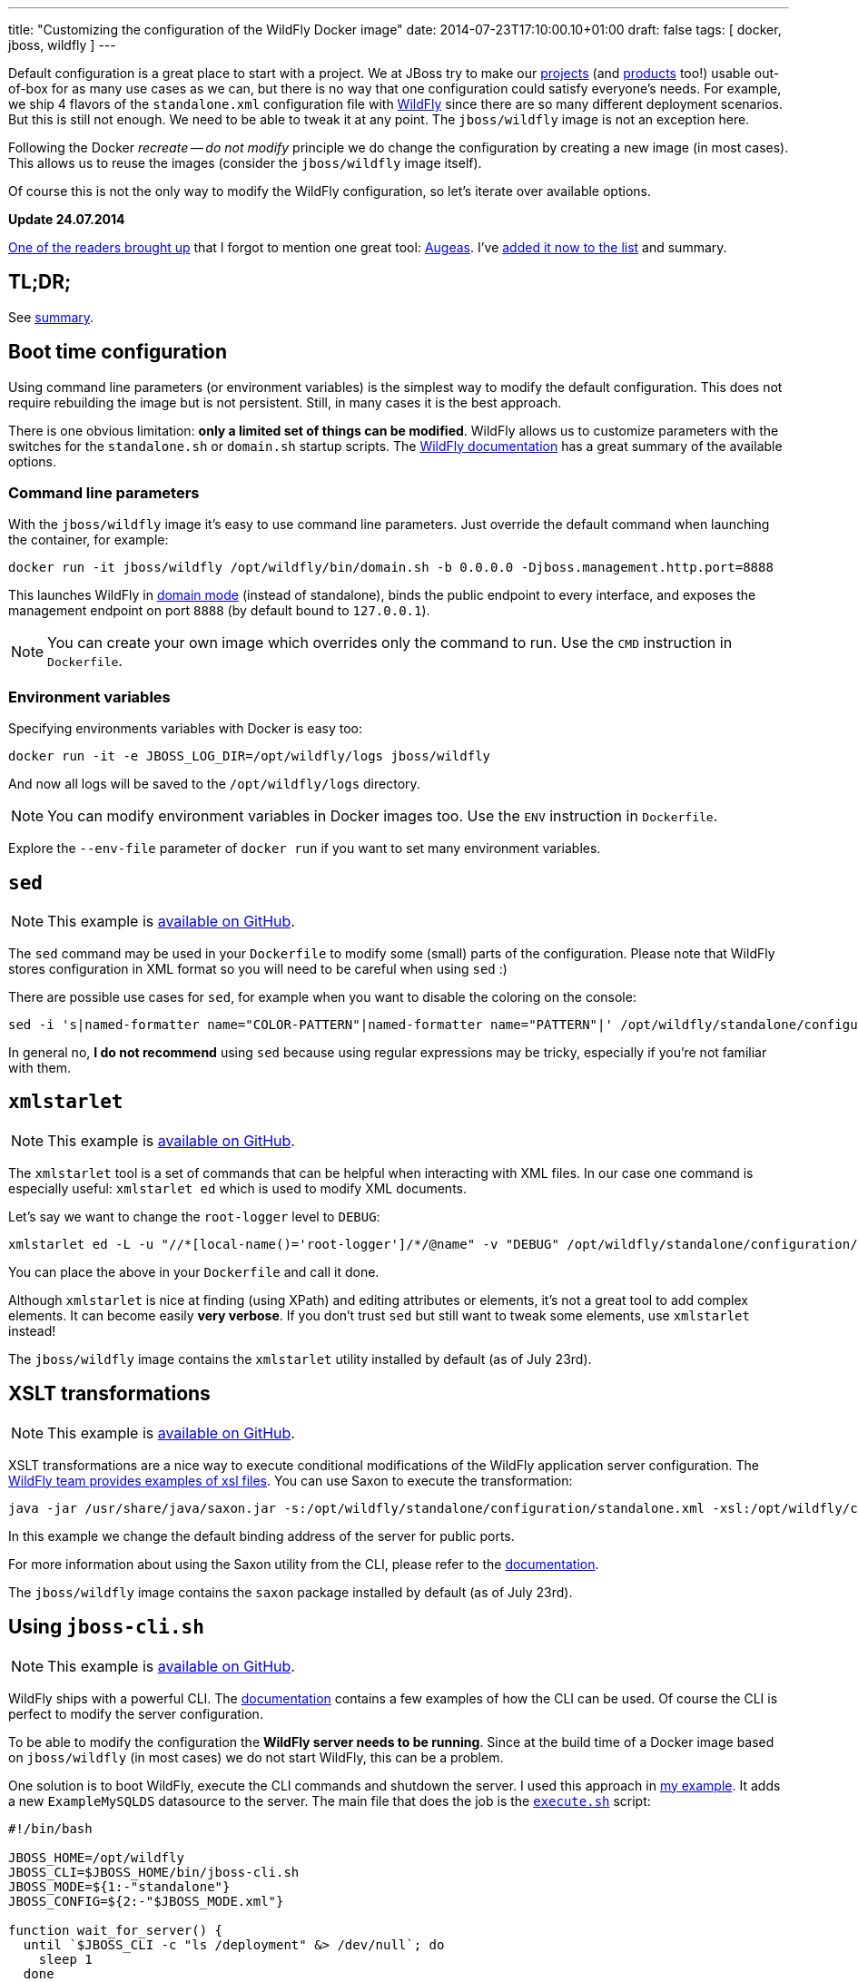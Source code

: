 ---
title: "Customizing the configuration of the WildFly Docker image"
date: 2014-07-23T17:10:00.10+01:00
draft: false
tags: [ docker, jboss, wildfly ]
---

Default configuration is a great place to start with a project. We at JBoss try
to make our link:http://www.jboss.org/projects/[projects] (and
link:http://www.jboss.org/products/[products] too!) usable out-of-box for as
many use cases as we can, but there is no way that one configuration could
satisfy everyone's needs.  For example, we ship 4 flavors of the `standalone.xml`
configuration file with link:http://wildfly.org/[WildFly] since there are so
many different deployment scenarios. But this is still not enough. We need to be able to
tweak it at any point. The `jboss/wildfly` image is not an exception here.

Following the Docker _recreate -- do not modify_ principle we do change the
configuration by creating a new image (in most cases). This allows us to reuse
the images (consider the `jboss/wildfly` image itself).

Of course this is not the only way to modify the WildFly configuration, so
let's iterate over available options.

*Update 24.07.2014*

link:https://twitter.com/bsideup/status/492050173238181888[One of the readers
brought up] that I forgot to mention one great tool:
link:http://augeas.net/[Augeas]. I've link:#_augeas[added it now to the list]
and summary.

toc::[]

== TL;DR;

See link:#_summary[summary].

== Boot time configuration

Using command line parameters (or environment variables) is the simplest way to
modify the default configuration. This does not require rebuilding the image but is
not persistent. Still, in many cases it is the best approach.

There is one obvious limitation: *only a limited set of things
can be modified*. WildFly allows us to customize parameters with the switches for
the `standalone.sh` or `domain.sh` startup scripts. The
link:https://docs.jboss.org/author/display/WFLY8/Command+line+parameters[WildFly
documentation] has a great summary of the available options.

=== Command line parameters

With the `jboss/wildfly` image it's easy to use command line parameters. Just
override the default command when launching the container, for example:

----
docker run -it jboss/wildfly /opt/wildfly/bin/domain.sh -b 0.0.0.0 -Djboss.management.http.port=8888
----

This launches WildFly in
link:https://docs.jboss.org/author/display/WFLY8/Operating+modes[domain
mode] (instead of standalone), binds the public endpoint to every
interface, and exposes the management endpoint on port `8888` (by
default bound to `127.0.0.1`).

NOTE: You can create your own image which overrides only the command to run. Use the `CMD` instruction in `Dockerfile`.

=== Environment variables

Specifying environments variables with Docker is easy too:

----
docker run -it -e JBOSS_LOG_DIR=/opt/wildfly/logs jboss/wildfly
----

And now all logs will be saved to the `/opt/wildfly/logs` directory.

NOTE: You can modify environment variables in Docker images too. Use the `ENV` instruction in `Dockerfile`.

Explore the `--env-file` parameter of `docker run` if you want to set many
environment variables.

== `sed`

NOTE: This example is link:https://github.com/goldmann/wildfly-docker-configuration/tree/master/sed[available on GitHub].

The `sed` command may be used in your `Dockerfile` to modify some (small) parts of
the configuration. Please note that WildFly stores configuration in XML format
so you will need to be careful when using `sed` :)

There are possible use cases for `sed`, for example when you want to disable the coloring on the console:

----
sed -i 's|named-formatter name="COLOR-PATTERN"|named-formatter name="PATTERN"|' /opt/wildfly/standalone/configuration/standalone.xml
----

In general no, *I do not recommend* using `sed` because using regular expressions may
be tricky, especially if you're not familiar with them.

== `xmlstarlet`

NOTE: This example is link:https://github.com/goldmann/wildfly-docker-configuration/tree/master/xmlstarlet[available on GitHub].

The `xmlstarlet` tool is a set of commands that can be helpful when interacting
with XML files. In our case one command is especially useful: `xmlstarlet ed`
which is used to modify XML documents.

Let's say we want to change the `root-logger` level to `DEBUG`:

----
xmlstarlet ed -L -u "//*[local-name()='root-logger']/*/@name" -v "DEBUG" /opt/wildfly/standalone/configuration/standalone.xml
----

You can place the above in your `Dockerfile` and call it done.

Although `xmlstarlet` is nice at finding (using XPath) and editing attributes
or elements, it's not a great tool to add complex elements. It can become
easily *very verbose*. If you don't trust `sed` but still want to tweak some
elements, use `xmlstarlet` instead!

The `jboss/wildfly` image contains the `xmlstarlet` utility installed by default (as of July 23rd).

== XSLT transformations

NOTE: This example is link:https://github.com/goldmann/wildfly-docker-configuration/tree/master/xslt[available on GitHub].

XSLT transformations are a nice way to execute conditional modifications of the
WildFly application server configuration. The
link:https://github.com/wildfly/wildfly/tree/8.1.0.Final/testsuite/integration/src/test/xslt[WildFly
team provides examples of xsl files]. You can use Saxon to execute the transformation:

----
java -jar /usr/share/java/saxon.jar -s:/opt/wildfly/standalone/configuration/standalone.xml -xsl:/opt/wildfly/customization/changeIPAddresses.xsl -o:/opt/wildfly/standalone/configuration/standalone.xml publicIPAddress=0.0.0.0
----

In this example we change the default binding address of the server for public ports.

For more information about using the Saxon utility from the CLI, please refer to
the
link:http://www.saxonica.com/documentation/using-xsl/commandline.html[documentation].

The `jboss/wildfly` image contains the `saxon` package installed by default (as of July 23rd).

== Using `jboss-cli.sh`

NOTE: This example is link:https://github.com/goldmann/wildfly-docker-configuration/tree/master/cli[available on GitHub].

WildFly ships with a powerful CLI. The
link:https://docs.jboss.org/author/display/WFLY8/CLI+Recipes[documentation]
contains a few examples of how the CLI can be used. Of course the CLI is
perfect to modify the server configuration.

To be able to modify the configuration the *WildFly server needs to be
running*. Since at the build time of a Docker image based on `jboss/wildfly`
(in most cases) we do not start WildFly, this can be a problem.

One solution is to boot WildFly, execute the CLI commands and shutdown the
server. I used this approach in
link:https://github.com/goldmann/wildfly-docker-configuration/tree/master/cli[my
example]. It adds a new `ExampleMySQLDS` datasource to the server. The main file that does
the job is the
link:https://github.com/goldmann/wildfly-docker-configuration/blob/master/cli/customization/execute.sh[`execute.sh`]
script:

----
#!/bin/bash

JBOSS_HOME=/opt/wildfly
JBOSS_CLI=$JBOSS_HOME/bin/jboss-cli.sh
JBOSS_MODE=${1:-"standalone"}
JBOSS_CONFIG=${2:-"$JBOSS_MODE.xml"}

function wait_for_server() {
  until `$JBOSS_CLI -c "ls /deployment" &> /dev/null`; do
    sleep 1
  done
}

echo "=> Starting WildFly server"
$JBOSS_HOME/bin/$JBOSS_MODE.sh -c $JBOSS_CONFIG >dev/null &

echo "=> Waiting for the server to boot"
wait_for_server

echo "=> Executing the commands"
$JBOSS_CLI -c --file=`dirname "$0"`/commands.cli

echo "=> Shutting down WildFly"
if [ "$JBOSS_MODE" = "standalone" ]; then
  $JBOSS_CLI -c ":shutdown"
else
  $JBOSS_CLI -c "/host=*:shutdown"
fi
----

The script is general purpose and can be reused in some other images. It can
modify the configuration for any WildFly operating mode and for any
configuration.

The
link:https://github.com/goldmann/wildfly-docker-configuration/blob/master/cli/customization/commands.cli[`commands.cli`]
file contains commands executed in the CLI.

----
# Mark the commands below to be run as a batch
batch

# Add MySQL driver
/subsystem=datasources/jdbc-driver=mysql:add(driver-name=mysql,driver-module-name=com.mysql.jdbc,driver-xa-datasource-class-name=com.mysql.jdbc.jdbc2.optional.MysqlXADataSource)

# Add the datasource
data-source add --name=UnifiedPushDS --driver-name=mysql --jndi-name=java:jboss/datasources/ExampleMySQLDS --connection-url=jdbc:mysql://localhost:3306/sample?useUnicode=true&amp;characterEncoding=UTF-8 --user-name=user --password=password --use-ccm=false --max-pool-size=25 --blocking-timeout-wait-millis=5000 --enabled=true

# Execute the batch
run-batch
----

The CLI approach is very powerful and flexible. The only caveat is that WildFly
needs to be running to use the CLI.

== Using custom configuration files

NOTE: This example is link:https://github.com/goldmann/wildfly-docker-configuration/tree/master/custom-file[available on GitHub].

The last approach is to simply maintain a separate configuration file for
WildFly. Just `ADD` your configuration to the
`/opt/wildfly/{standalone|domain}/configuration` directory and override the
default boot command. You can for example remove some subsystems like I did in
the
link:https://github.com/goldmann/wildfly-docker-configuration/tree/master/custom-file[example].

This is the simplest and cleanest approach. This way you have full control over
the configuration at any time. The bad thing is that you need to maintain the
file yourself. If a new version of WildFly will be released -- you need to
manually apply the changes to the configuration.

== Augeas

NOTE: This example is link:https://github.com/goldmann/wildfly-docker-configuration/tree/master/augeas[available on GitHub].

Augeas is a link:http://augeas.net/[general purpose configuration editing
tool]. It has plugins (lenses) for many configuration files. If your file isn't
on link:http://augeas.net/stock_lenses.html[the list] -- don't worry -- you can
use some generic lenses. In our case it'll be the Xml lens.

Augeas builds a tree of the file loaded. Just take a look at the example where
we change the `root-logger` (and `cosnole-handler`) level to `DEBUG`.

----
augtool -LA -e <<EOF
set /augeas/load/Xml/lens Xml.lns
set /augeas/load/Xml/incl[2] /opt/wildfly/standalone/configuration/standalone.xml
load
defvar subsystem "/files/opt/wildfly/standalone/configuration/standalone.xml/server/profile/subsystem[#attribute/xmlns='urn:jboss:domain:logging:2.0']"
set $subsystem/console-handler/level/#attribute/name "DEBUG"
set $subsystem/root-logger/level/#attribute/name "DEBUG"
save
EOF
----

It looks like XPath, but is much simpler. In previous exmaple we modified the
attribute but it's easy to add new elements too.  Let's add a `TRACE` log level
for our `pl.goldmann.example` category:

----
set $subsystem/logger[last()+1]/#attribute/category "pl.goldmann.example"
set $subsystem/logger[last()]/level/#attribute/name "TRACE"
----

The first command adds a new `<logger/>` element with `pl.goldmann.example` as
the `category` attribute and the next line adds a new `<level/>` element under
the previously created `<logger/>` and sets the `name` atrtibute to `TRACE`.
Isn't nice?

Augeas is definitely a project worth to become familiar with. Above was just a
tiny example of what it can do.

The `jboss/wildfly` image contains the `augeas` utility installed by default (as of July 24rd).

== Summary

Every approach has pros and cons. Boot time configuration is great if you want
to change some exposed parameters. The `sed` and `xmlstarlet` options are
similar providing a simple way to change some parts of the configuration. But
this is not flexible. XSLT transformations are very powerful, but they require
some amount of work to write the stylesheets properly. The `jboss-cli.sh`
aproach is very good if you don't mind starting and stopping WildFly at the
build time. Maintaining own configuration file at the first glance looks like a
best solution and probably it is in some cases. If you want to do have a
powerful yet simple way of changing the configuration -- use Augeas.

What's your approach?

// vim: set syntax=asciidoc:
